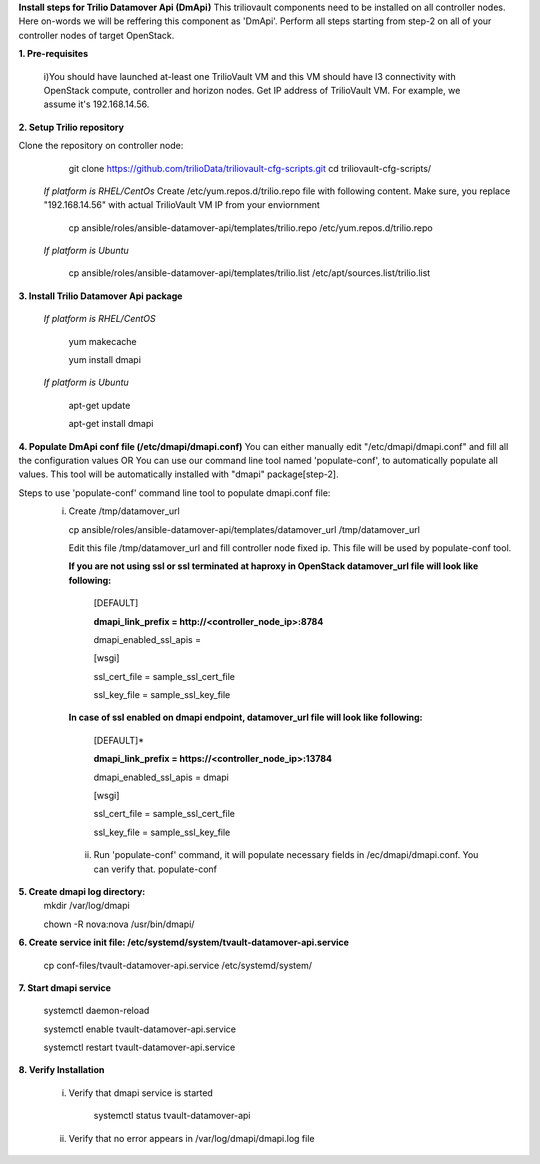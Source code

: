 **Install steps for Trilio Datamover Api (DmApi)**
This triliovault components need to be installed on all controller nodes. Here on-words we will be reffering this component as 'DmApi'.
Perform all steps starting from step-2 on all of your controller nodes of target OpenStack.

**1. Pre-requisites**

  i)You should have launched at-least one TrilioVault VM and this VM should have l3 connectivity with
  OpenStack compute, controller and horizon nodes.
  Get IP address of TrilioVault VM. For example, we assume it's 192.168.14.56. 

**2. Setup Trilio repository**

Clone the repository on controller node:
   git clone https://github.com/trilioData/triliovault-cfg-scripts.git
   cd triliovault-cfg-scripts/
  *If platform is RHEL/CentOs*
  Create /etc/yum.repos.d/trilio.repo file with following content.
  Make sure, you replace "192.168.14.56" with actual TrilioVault VM IP from your enviornment
  
    cp ansible/roles/ansible-datamover-api/templates/trilio.repo /etc/yum.repos.d/trilio.repo

  *If platform is Ubuntu*
  
    cp ansible/roles/ansible-datamover-api/templates/trilio.list /etc/apt/sources.list/trilio.list

**3. Install Trilio Datamover Api package**

   *If platform is RHEL/CentOS*
   
    yum makecache

    yum install dmapi
   
   *If platform is Ubuntu*
   
    apt-get update

    apt-get install dmapi
    
**4. Populate DmApi conf file (/etc/dmapi/dmapi.conf)**
You can either manually edit "/etc/dmapi/dmapi.conf" and fill all the configuration values OR
You can use our command line tool named 'populate-conf', to automatically populate all values.
This tool will be automatically installed with "dmapi" package[step-2].

Steps to use 'populate-conf' command line tool to populate dmapi.conf file:
 i) Create /tmp/datamover_url 
 
    cp ansible/roles/ansible-datamover-api/templates/datamover_url /tmp/datamover_url
    
    Edit this file /tmp/datamover_url and fill controller node fixed ip. This file will be used by populate-conf tool.
    
    **If you are not using ssl or ssl terminated at haproxy in OpenStack datamover_url file will look like following:**
    
      [DEFAULT]
    
      **dmapi_link_prefix = http://<controller_node_ip>:8784**
    
      dmapi_enabled_ssl_apis =
    
      [wsgi]
    
      ssl_cert_file = sample_ssl_cert_file
    
      ssl_key_file = sample_ssl_key_file
    
    **In case of ssl enabled on dmapi endpoint, datamover_url file will look like following:**
    
      [DEFAULT]*
    
      **dmapi_link_prefix = https://<controller_node_ip>:13784**
    
      dmapi_enabled_ssl_apis = dmapi
    
      [wsgi]
    
      ssl_cert_file = sample_ssl_cert_file
    
      ssl_key_file = sample_ssl_key_file
      
  ii) Run 'populate-conf' command, it will populate necessary fields in /ec/dmapi/dmapi.conf. You can verify that.
      populate-conf

**5. Create dmapi log directory:**
     mkdir /var/log/dmapi
     
     chown -R nova:nova /usr/bin/dmapi/  
    
**6. Create service init file: /etc/systemd/system/tvault-datamover-api.service**

    cp conf-files/tvault-datamover-api.service /etc/systemd/system/   
    
**7. Start dmapi service**

    systemctl daemon-reload
    
    systemctl enable tvault-datamover-api.service
          
    systemctl restart tvault-datamover-api.service
    
**8. Verify Installation**

    i) Verify that dmapi service is started
    
          systemctl status tvault-datamover-api
          
    ii) Verify that no error appears in /var/log/dmapi/dmapi.log file
      

